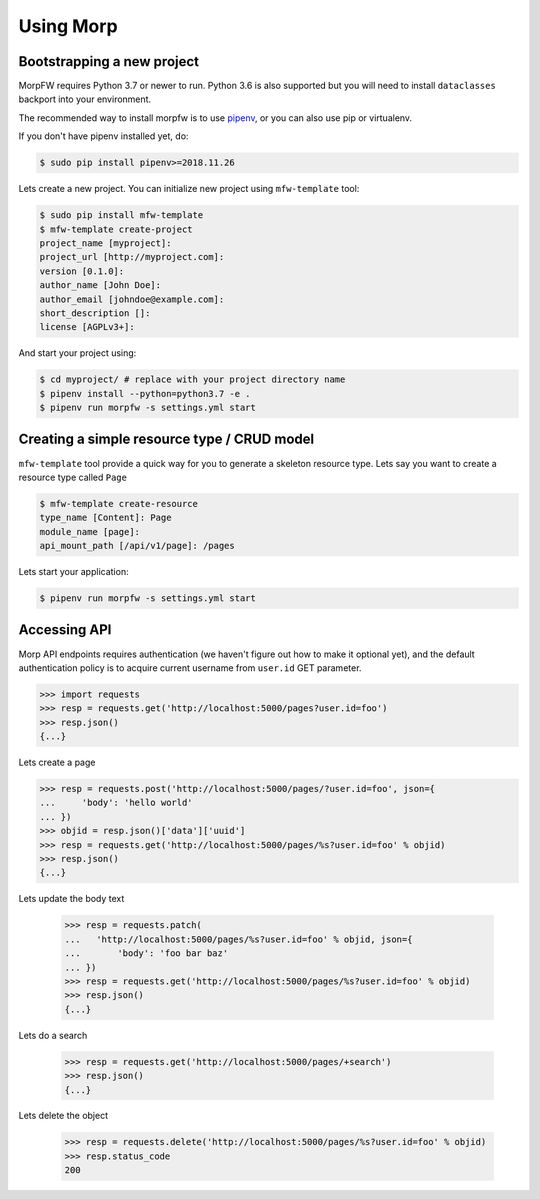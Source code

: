===========
Using Morp
===========

Bootstrapping a new project
============================

MorpFW requires Python 3.7 or newer to run. Python 3.6 is also supported but
you will need to install ``dataclasses`` backport into your environment.

The recommended way to install morpfw is to use
`pipenv <http://pipenv.rtfd.org>`_, or you can also use pip or virtualenv.

If you don't have pipenv installed yet, do:

.. code-block:: console

   $ sudo pip install pipenv>=2018.11.26

Lets create a new project. You can initialize new project using
``mfw-template`` tool:

.. code-block:: console

   $ sudo pip install mfw-template
   $ mfw-template create-project
   project_name [myproject]:
   project_url [http://myproject.com]:
   version [0.1.0]:
   author_name [John Doe]:
   author_email [johndoe@example.com]:
   short_description []:
   license [AGPLv3+]:


And start your project using:

.. code-block:: bash

   $ cd myproject/ # replace with your project directory name
   $ pipenv install --python=python3.7 -e .
   $ pipenv run morpfw -s settings.yml start


Creating a simple resource type / CRUD model
=============================================

``mfw-template`` tool provide a quick way for you to generate a skeleton
resource type. Lets say you want to create a resource type called ``Page``

.. code-block:: console

   $ mfw-template create-resource
   type_name [Content]: Page
   module_name [page]:
   api_mount_path [/api/v1/page]: /pages


Lets start your application:

.. code-block:: console

   $ pipenv run morpfw -s settings.yml start


Accessing API
==============

Morp API endpoints requires authentication (we haven't figure out how to make
it optional yet), and the default authentication policy is to acquire current
username from ``user.id`` GET parameter.

.. code-block:: python

   >>> import requests
   >>> resp = requests.get('http://localhost:5000/pages?user.id=foo')
   >>> resp.json()
   {...}

Lets create a page

.. code-block:: python

   >>> resp = requests.post('http://localhost:5000/pages/?user.id=foo', json={
   ...     'body': 'hello world'
   ... })
   >>> objid = resp.json()['data']['uuid']
   >>> resp = requests.get('http://localhost:5000/pages/%s?user.id=foo' % objid)
   >>> resp.json()
   {...}

Lets update the body text

   >>> resp = requests.patch(
   ...   'http://localhost:5000/pages/%s?user.id=foo' % objid, json={
   ...       'body': 'foo bar baz'
   ... })
   >>> resp = requests.get('http://localhost:5000/pages/%s?user.id=foo' % objid)
   >>> resp.json()
   {...}

Lets do a search

   >>> resp = requests.get('http://localhost:5000/pages/+search')
   >>> resp.json()
   {...}

Lets delete the object

   >>> resp = requests.delete('http://localhost:5000/pages/%s?user.id=foo' % objid)
   >>> resp.status_code
   200
